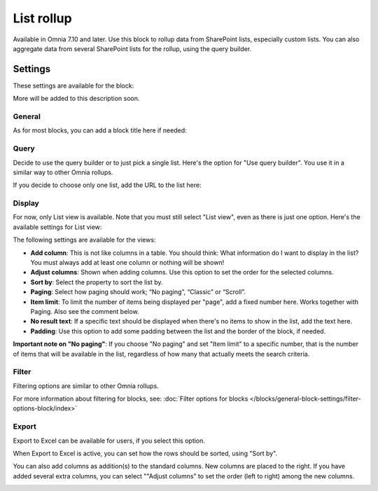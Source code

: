 List rollup
===================================

Available in Omnia 7.10 and later. Use this block to rollup data from SharePoint lists, especially custom lists. You can also aggregate data from several SharePoint lists for the rollup, using the query builder.

Settings
***********
These settings are available for the block:

.. image:: list-rollup-settings-all.png

More will be added to this description soon.

General
---------
As for most blocks, you can add a block title here if needed:

.. image:: list-rollup-general.png

Query
------
Decide to use the query builder or to just pick a single list. Here's the option for "Use query builder". You use it in a similar way to other Omnia rollups.

.. image:: list-rollup-query-query-new.png

If you decide to choose only one list, add the URL to the list here:

.. image:: list-rollup-query-list-new.png

Display
--------
For now, only List view is available. Note that you must still select "List view", even as there is just one option. Here's the available settings for List view:

.. image:: list-rollup-display-new.png

The following settings are available for the views:

+ **Add column**: This is not like columns in a table. You should think: What information do I want to display in the list? You must always add at least one column or nothing will be shown!
+ **Adjust columns**: Shown when adding columns. Use this option to set the order for the selected columns.
+ **Sort by**: Select the property to sort the list by.
+ **Paging**: Select how paging should work; “No paging”, “Classic” or “Scroll”. 
+ **Item limit**: To limit the number of items being displayed per "page", add a fixed number here. Works together with Paging. Also see the comment below.
+ **No result text**: If a specific text should be displayed when there's no items to show in the list, add the text here.
+ **Padding**: Use this option to add some padding between the list and the border of the block, if needed.

**Important note on "No paging"**: If you choose "No paging" and set "Item limit" to a specific number, that is the number of items that will be available in the list, regardless of how many that actually meets the search criteria.

Filter
-------
Filtering options are similar to other Omnia rollups.

.. image:: list-rollup-filter-new.png

For more information about filtering for blocks, see: :doc:`Filter options for blocks </blocks/general-block-settings/filter-options-block/index>`

Export
--------
Export to Excel can be available for users, if you select this option.

.. image:: list-rollup-export-new.png

When Export to Excel is active, you can set how the rows should be sorted, using "Sort by". 

You can also add columns as addition(s) to the standard columns. New columns are placed to the right. If you have added several extra columns, you can select ""Adjust columns" to set the order (left to right) among the new columns.

.. image:: list-rollup-export2.png





